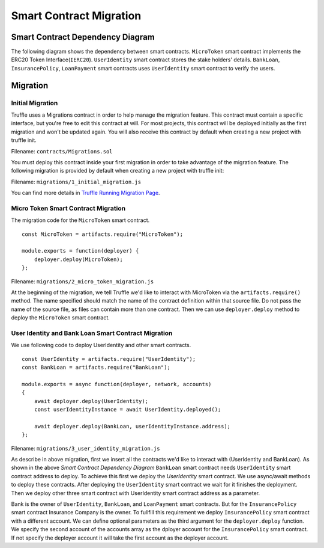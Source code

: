 Smart Contract Migration
========================

Smart Contract Dependency Diagram
----------------------------------

The following diagram shows the dependency between smart contracts.
``MicroToken`` smart contract implements the ERC20 Token Interface(``IERC20``). 
``UserIdentity`` smart contract stores the stake holders' details.
``BankLoan``, ``InsurancePolicy``, ``LoanPayment`` smart contracts uses ``UserIdentity`` smart contract to verify the users.

.. image:: ../images/smart_contract_dependency.png
    :width: 50%

Migration
----------

Initial Migration
~~~~~~~~~~~~~~~~~

Truffle uses a Migrations contract in order to help manage the migration feature. 
This contract must contain a specific interface, but you're free to edit this contract at will. 
For most projects, this contract will be deployed initially as the first migration and won't be updated again.
You will also receive this contract by default when creating a new project with truffle init.

Filename: ``contracts/Migrations.sol``

You must deploy this contract inside your first migration in order to take advantage of the migration feature. 
The following migration is provided by default when creating a new project with truffle init:

Filename: ``migrations/1_initial_migration.js``

.. image:: ../images/initial_migartion.png

You can find more details in 
`Truffle Running Migration Page <https://www.trufflesuite.com/docs/truffle/getting-started/running-migrations>`_.

Micro Token Smart Contract Migration
~~~~~~~~~~~~~~~~~~~~~~~~~~~~~~~~~~~~

The migration code for the ``MicroToken`` smart contract. ::

    const MicroToken = artifacts.require("MicroToken");

    module.exports = function(deployer) {
        deployer.deploy(MicroToken);
    };

Filename: ``migrations/2_micro_token_migration.js``

At the beginning of the migration, we tell Truffle we'd like to interact with MicroToken via the ``artifacts.require()`` method. 
The name specified should match the name of the contract definition within that source file. 
Do not pass the name of the source file, as files can contain more than one contract.
Then we can use ``deployer.deploy`` method to deploy the ``MicroToken`` smart contract.


User Identity and Bank Loan Smart Contract Migration
~~~~~~~~~~~~~~~~~~~~~~~~~~~~~~~~~~~~~~~~~~~~~~~~~~~~

We use following code to deploy UserIdentity and other smart contracts. ::

    const UserIdentity = artifacts.require("UserIdentity");
    const BankLoan = artifacts.require("BankLoan");

    module.exports = async function(deployer, network, accounts) 
    {
        await deployer.deploy(UserIdentity);
        const userIdentityInstance = await UserIdentity.deployed();

        await deployer.deploy(BankLoan, userIdentityInstance.address);
    };

Filename: ``migrations/3_user_identity_migration.js``

As describe in above migration, first we insert all the contracts we'd like to interact with
(UserIdentity and BankLoan).
As shown in the above *Smart Contract Dependency Diagram* ``BankLoan`` smart contract needs ``UserIdentity`` smart contract address to deploy. 
To achieve this first we deploy the *UserIdentity* smart contract. 
We use async/await methods to deploy these contracts.
After deploying the ``UserIdentity`` smart contract we wait for it finishes the deployment.
Then we deploy other three smart contract with UserIdentity smart contract address as a parameter.

Bank is the owner of ``UserIdentity``, ``BankLoan``, and ``LoanPayment`` smart contracts.
But for the ``InsurancePolicy`` smart contract Insurance Company is the owner.
To fullfill this requirement we deploy ``InsurancePolicy`` smart contract with a different account.
We can define optional parameters as the third argument for the ``deployer.deploy`` function.
We specify the second account of the accounts array as the dployer account for the ``InsurancePolicy`` smart contract.
If not specify the deployer account it will take the first account as the deployer account.


